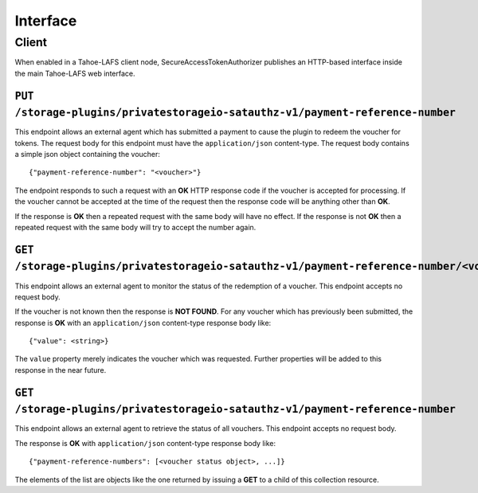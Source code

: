 Interface
=========

Client
------

When enabled in a Tahoe-LAFS client node,
SecureAccessTokenAuthorizer publishes an HTTP-based interface inside the main Tahoe-LAFS web interface.

``PUT /storage-plugins/privatestorageio-satauthz-v1/payment-reference-number``
~~~~~~~~~~~~~~~~~~~~~~~~~~~~~~~~~~~~~~~~~~~~~~~~~~~~~~~~~~~~~~~~~~~~~~~~~~~~~~

This endpoint allows an external agent which has submitted a payment to cause the plugin to redeem the voucher for tokens.
The request body for this endpoint must have the ``application/json`` content-type.
The request body contains a simple json object containing the voucher::

  {"payment-reference-number": "<voucher>"}

The endpoint responds to such a request with an **OK** HTTP response code if the voucher is accepted for processing.
If the voucher cannot be accepted at the time of the request then the response code will be anything other than **OK**.

If the response is **OK** then a repeated request with the same body will have no effect.
If the response is not **OK** then a repeated request with the same body will try to accept the number again.

``GET /storage-plugins/privatestorageio-satauthz-v1/payment-reference-number/<voucher>``
~~~~~~~~~~~~~~~~~~~~~~~~~~~~~~~~~~~~~~~~~~~~~~~~~~~~~~~~~~~~~~~~~~~~~~~~~~~~~~~~~~~~~~~~~~~~~~~~~~~~~~~~~

This endpoint allows an external agent to monitor the status of the redemption of a voucher.
This endpoint accepts no request body.

If the voucher is not known then the response is **NOT FOUND**.
For any voucher which has previously been submitted,
the response is **OK** with an ``application/json`` content-type response body like::

  {"value": <string>}

The ``value`` property merely indicates the voucher which was requested.
Further properties will be added to this response in the near future.

``GET /storage-plugins/privatestorageio-satauthz-v1/payment-reference-number``
~~~~~~~~~~~~~~~~~~~~~~~~~~~~~~~~~~~~~~~~~~~~~~~~~~~~~~~~~~~~~~~~~~~~~~~~~~~~~~

This endpoint allows an external agent to retrieve the status of all vouchers.
This endpoint accepts no request body.

The response is **OK** with ``application/json`` content-type response body like::

  {"payment-reference-numbers": [<voucher status object>, ...]}

The elements of the list are objects like the one returned by issuing a **GET** to a child of this collection resource.
